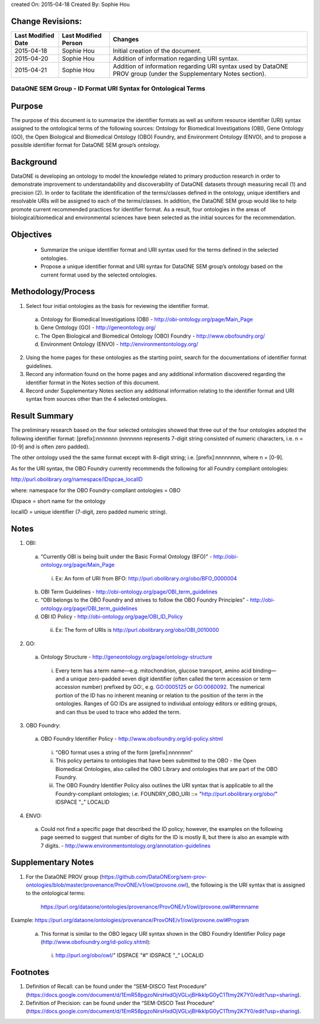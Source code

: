created On: 2015-04-18                                                   	
Created By: Sophie Hou

Change Revisions:
-----------------

+------------------+--------------------+------------------------------------------------------------------------+
|Last Modified Date|Last Modified Person|Changes                                                                 |
+==================+====================+========================================================================+
|2015-04-18        |Sophie Hou          |Initial creation of the document.                                       |
+------------------+--------------------+------------------------------------------------------------------------+
|2015-04-20        |Sophie Hou          |Addition of information regarding URI syntax.                           | 
+------------------+--------------------+------------------------------------------------------------------------+
|2015-04-21        |Sophie Hou          |Addition of information regarding URI syntax used by DataONE PROV group |                  
|                  |                    |(under the Supplementary Notes section).                                |
+------------------+--------------------+------------------------------------------------------------------------+

DataONE SEM Group - ID Format URI Syntax for Ontological Terms
==============================================================

Purpose
-------
The purpose of this document is to summarize the identifier formats as well as  uniform resource identifier (URI) syntax assigned to the ontological terms of the following sources: Ontology for Biomedical Investigations (OBI), Gene Ontology (GO), the Open Biological and Biomedical Ontology (OBO) Foundry, and Environment Ontology (ENVO), and to propose a possible identifier format for DataONE SEM group’s ontology.

Background
----------
DataONE is developing an ontology to model the knowledge related to primary production research in order to demonstrate improvement to understandability and discoverability of DataONE datasets through measuring recall (1) and precision (2).  In order to facilitate the identification of the terms/classes defined in the ontology, unique identifiers and resolvable URIs will be assigned to each of the terms/classes.  In addition, the DataONE SEM group would like to help promote current recommended practices for identifier format.  As a result, four ontologies in the areas of biological/biomedical and environmental sciences have been selected as the initial sources for the recommendation.

Objectives
----------
 - Summarize the unique identifier format and URI syntax used for the terms defined in the selected ontologies.
 - Propose a unique identifier format and URI syntax for DataONE SEM group’s ontology based on the current format used by the selected ontologies.

Methodology/Process
-------------------
1) Select four initial ontologies as the basis for reviewing the identifier format.
  a) Ontology for Biomedical Investigations (OBI) - http://obi-ontology.org/page/Main_Page
  b) Gene Ontology (GO) - http://geneontology.org/
  c) The Open Biological and Biomedical Ontology (OBO) Foundry - http://www.obofoundry.org/
  d) Environment Ontology (ENVO) - http://environmentontology.org/
2) Using the home pages for these ontologies as the starting point, search for the documentations of identifier format guidelines. 
3) Record any information found on the home pages and any additional information discovered regarding the identifier format in the Notes section of this document.
4) Record under Supplementary Notes section any additional information relating to the identifier format and URI syntax from sources other than the 4 selected ontologies.

Result Summary
--------------
The preliminary research based on the four selected ontologies showed that three out of the four ontologies adopted the following identifier format: [prefix]:nnnnnnn (nnnnnnn represents 7-digit string consisted of numeric characters, i.e. n = [0-9] and is often zero padded).

The other ontology used the the same format except with 8-digit string; i.e. [prefix]:nnnnnnnn, where n = [0-9].

As for the URI syntax, the OBO Foundry currently recommends the following for all Foundry compliant ontologies: 

http://purl.obolibrary.org/namespace/IDspcae_localID

where: 	namespace for the OBO Foundry-compliant ontologies = OBO

IDspace = short name for the ontology

localID = unique identifier (7-digit, zero padded numeric string).

Notes
-----
1) OBI: 
 a) “Currently OBI is being built under the Basic Formal Ontology (BFO)” - http://obi-ontology.org/page/Main_Page
  i) Ex: An form of URI from BFO: http://purl.obolibrary.org/obo/BFO_0000004
 b) OBI Term Guidelines - http://obi-ontology.org/page/OBI_term_guidelines
 c) “OBI belongs to the OBO Foundry and strives to follow the OBO Foundry Principles” - http://obi-ontology.org/page/OBI_term_guidelines
 d) OBI ID Policy - http://obi-ontology.org/page/OBI_ID_Policy
  ii) Ex: The form of URIs is http://purl.obolibrary.org/obo/OBI_0010000
2) GO:
 a) Ontology Structure - http://geneontology.org/page/ontology-structure
  i) Every term has a term name—e.g. mitochondrion, glucose transport, amino acid binding—and a unique zero-padded seven digit identifier (often called the term accession or term accession number) prefixed by GO:, e.g. GO:0005125 or GO:0060092. The numerical portion of the ID has no inherent meaning or relation to the position of the term in the ontologies. Ranges of GO IDs are assigned to individual ontology editors or editing groups, and can thus be used to trace who added the term.
3) OBO Foundry:
 a) OBO Foundry Identifier Policy - http://www.obofoundry.org/id-policy.shtml
  i) “OBO format uses a string of the form [prefix]:nnnnnnn”
  ii) This policy pertains to ontologies that have been submitted to the OBO - the Open Biomedical Ontologies, also called the OBO Library and ontologies that are part of the OBO Foundry.
  iii) The OBO Foundry Identifier Policy also outlines the URI syntax that is applicable to all the Foundry-compliant ontologies; i.e. FOUNDRY_OBO_URI ::= "http://purl.obolibrary.org/obo/" IDSPACE "_" LOCALID
4) ENVO:
 a) Could not find a specific page that described the ID policy; however, the examples on the following page seemed to suggest that number of digits for the ID is mostly 8, but there is also an example with 7 digits. - http://www.environmentontology.org/annotation-guidelines

Supplementary Notes
-------------------
1) For the DataONE PROV group (https://github.com/DataONEorg/sem-prov-ontologies/blob/master/provenance/ProvONE/v1/owl/provone.owl), the following is the URI syntax that is assigned to the ontological terms:

	https://purl.org/dataone/ontologies/provenance/ProvONE/v1/owl/provone.owl#termname
	
Example: https://purl.org/dataone/ontologies/provenance/ProvONE/v1/owl/provone.owl#Program

 a) This format is similar to the OBO legacy URI syntax shown in the OBO Foundry Identifier Policy page (http://www.obofoundry.org/id-policy.shtml):
  i) http://purl.org/obo/owl/" IDSPACE "#" IDSPACE "_" LOCALID

Footnotes
---------
1.     Definition of Recall: can be found under the “SEM-DISCO Test Procedure” (https://docs.google.com/document/d/1EmR58pgzoNirsHxdOjVGLvjBHkklpG0yC1Ttmy2K7Y0/edit?usp=sharing).
2.     Definition of Precision: can be found under the “SEM-DISCO Test Procedure” (https://docs.google.com/document/d/1EmR58pgzoNirsHxdOjVGLvjBHkklpG0yC1Ttmy2K7Y0/edit?usp=sharing).
